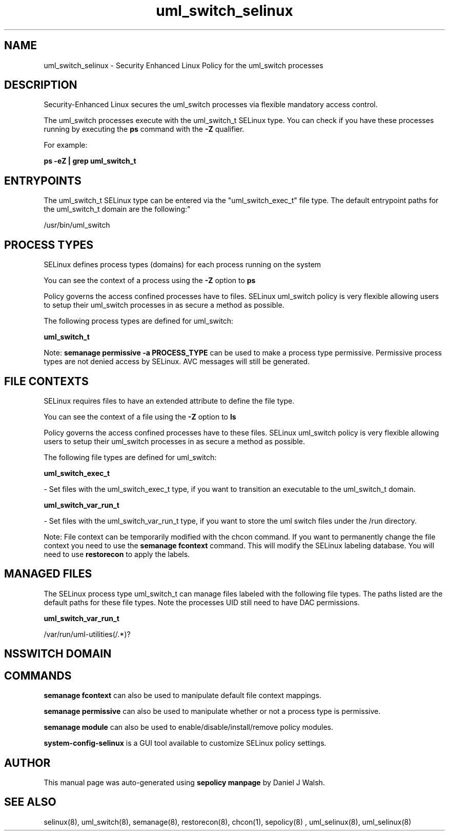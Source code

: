 .TH  "uml_switch_selinux"  "8"  "12-10-19" "uml_switch" "SELinux Policy documentation for uml_switch"
.SH "NAME"
uml_switch_selinux \- Security Enhanced Linux Policy for the uml_switch processes
.SH "DESCRIPTION"

Security-Enhanced Linux secures the uml_switch processes via flexible mandatory access control.

The uml_switch processes execute with the uml_switch_t SELinux type. You can check if you have these processes running by executing the \fBps\fP command with the \fB\-Z\fP qualifier. 

For example:

.B ps -eZ | grep uml_switch_t


.SH "ENTRYPOINTS"

The uml_switch_t SELinux type can be entered via the "uml_switch_exec_t" file type.  The default entrypoint paths for the uml_switch_t domain are the following:"

/usr/bin/uml_switch
.SH PROCESS TYPES
SELinux defines process types (domains) for each process running on the system
.PP
You can see the context of a process using the \fB\-Z\fP option to \fBps\bP
.PP
Policy governs the access confined processes have to files. 
SELinux uml_switch policy is very flexible allowing users to setup their uml_switch processes in as secure a method as possible.
.PP 
The following process types are defined for uml_switch:

.EX
.B uml_switch_t 
.EE
.PP
Note: 
.B semanage permissive -a PROCESS_TYPE 
can be used to make a process type permissive. Permissive process types are not denied access by SELinux. AVC messages will still be generated.

.SH FILE CONTEXTS
SELinux requires files to have an extended attribute to define the file type. 
.PP
You can see the context of a file using the \fB\-Z\fP option to \fBls\bP
.PP
Policy governs the access confined processes have to these files. 
SELinux uml_switch policy is very flexible allowing users to setup their uml_switch processes in as secure a method as possible.
.PP 
The following file types are defined for uml_switch:


.EX
.PP
.B uml_switch_exec_t 
.EE

- Set files with the uml_switch_exec_t type, if you want to transition an executable to the uml_switch_t domain.


.EX
.PP
.B uml_switch_var_run_t 
.EE

- Set files with the uml_switch_var_run_t type, if you want to store the uml switch files under the /run directory.


.PP
Note: File context can be temporarily modified with the chcon command.  If you want to permanently change the file context you need to use the 
.B semanage fcontext 
command.  This will modify the SELinux labeling database.  You will need to use
.B restorecon
to apply the labels.

.SH "MANAGED FILES"

The SELinux process type uml_switch_t can manage files labeled with the following file types.  The paths listed are the default paths for these file types.  Note the processes UID still need to have DAC permissions.

.br
.B uml_switch_var_run_t

	/var/run/uml-utilities(/.*)?
.br

.SH NSSWITCH DOMAIN

.SH "COMMANDS"
.B semanage fcontext
can also be used to manipulate default file context mappings.
.PP
.B semanage permissive
can also be used to manipulate whether or not a process type is permissive.
.PP
.B semanage module
can also be used to enable/disable/install/remove policy modules.

.PP
.B system-config-selinux 
is a GUI tool available to customize SELinux policy settings.

.SH AUTHOR	
This manual page was auto-generated using 
.B "sepolicy manpage"
by Daniel J Walsh.

.SH "SEE ALSO"
selinux(8), uml_switch(8), semanage(8), restorecon(8), chcon(1), sepolicy(8)
, uml_selinux(8), uml_selinux(8)
